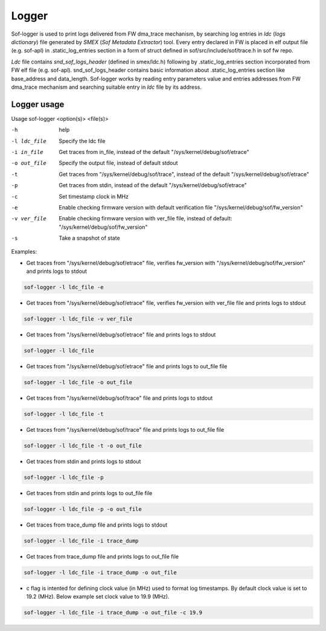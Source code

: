 .. _dbg-logger:

Logger
######

Sof-logger is used to print logs delivered from FW dma_trace mechanism, by searching log
entries in *ldc* (*logs dictionary*) file generated by *SMEX* (*Sof Metadata Extractor*) tool.
Every entry declared in FW is placed in elf output file (e.g. sof-apl) in 
.static_log_entries section in a form of struct defined in sof/src/include/sof/trace.h in sof fw repo.

*Ldc* file contains *snd_sof_logs_header* (defined in smex/ldc.h) 
following by .static_log_entries section incorporated from FW elf file (e.g. sof-apl).
snd_sof_logs_header contains basic information about .static_log_entries section
like base_address and data_length. Sof-logger works by reading entry parameters value and
entries addresses from FW dma_trace mechanism and searching suitable entry in *ldc* file
by its address.

Logger usage
************

Usage sof-logger <option(s)> <file(s)>

-h 					help
-l ldc_file			Specify the ldc file
-i in_file			Get traces from in_file, instead of the default "/sys/kernel/debug/sof/etrace"
-o out_file 		Specify the output file, instead of default stdout
-t					Get traces from "/sys/kernel/debug/sof/trace", instead of the default "/sys/kernel/debug/sof/etrace"
-p					Get traces from stdin, instead of the default "/sys/kernel/debug/sof/etrace"
-c					Set timestamp clock in MHz
-e					Enable checking firmware version with default verification file "/sys/kernel/debug/sof/fw_version"
-v ver_file 		Enable checking firmware version with ver_file file, instead of default: "/sys/kernel/debug/sof/fw_version"
-s					Take a snapshot of state


Examples:

- Get traces from "/sys/kernel/debug/sof/etrace" file, verifies fw_version with
  "/sys/kernel/debug/sof/fw_version" and prints logs to stdout 
 
.. code-block:: bash

   sof-logger -l ldc_file -e
	
- Get traces from "/sys/kernel/debug/sof/etrace" file, verifies fw_version with
  ver_file file and prints logs to stdout

.. code-block:: bash
  
   sof-logger -l ldc_file -v ver_file

- Get traces from "/sys/kernel/debug/sof/etrace" file and prints logs to stdout

.. code-block:: bash

   sof-logger -l ldc_file

- Get traces from "/sys/kernel/debug/sof/etrace" file and prints logs to
  out_file file

.. code-block:: bash
  
   sof-logger -l ldc_file -o out_file

- Get traces from "/sys/kernel/debug/sof/trace" file and prints logs to stdout

.. code-block:: bash

   sof-logger -l ldc_file -t

- Get traces from "/sys/kernel/debug/sof/trace" file and prints logs to 
  out_file file

.. code-block:: bash
 
   sof-logger -l ldc_file -t -o out_file

- Get traces from stdin and prints logs to stdout

.. code-block:: bash

   sof-logger -l ldc_file -p

- Get traces from stdin and prints logs to out_file file

.. code-block:: bash

   sof-logger -l ldc_file -p -o out_file

- Get traces from trace_dump file and prints logs to stdout

.. code-block:: bash

   sof-logger -l ldc_file -i trace_dump

- Get traces from trace_dump file and prints logs to out_file file

.. code-block:: bash

   sof-logger -l ldc_file -i trace_dump -o out_file

- c flag is intented for defining clock value (in MHz) used to format log 
  timestamps. By default clock value is set to 19.2 (MHz). Below example
  set clock value to 19.9 (MHz).

.. code-block:: bash

   sof-logger -l ldc_file -i trace_dump -o out_file -c 19.9
